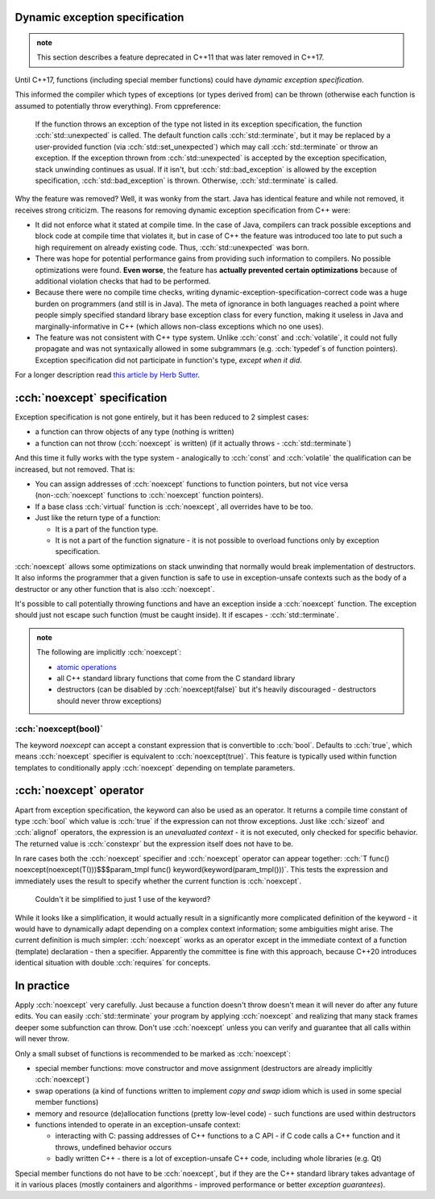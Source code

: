 .. title: 03 - exception specification
.. slug: index
.. description: dynamic exception specification and noexcept
.. author: Xeverous

Dynamic exception specification
###############################

.. admonition:: note
    :class: note

    This section describes a feature deprecated in C++11 that was later removed in C++17.

Until C++17, functions (including special member functions) could have *dynamic exception specification*.

.. cch::
    :code_path: dynamic_exception_specification.cpp
    :color_path: dynamic_exception_specification.color

This informed the compiler which types of exceptions (or types derived from) can be thrown (otherwise each function is assumed to potentially throw everything). From cppreference:

    If the function throws an exception of the type not listed in its exception specification, the function :cch:`std::unexpected` is called. The default function calls :cch:`std::terminate`, but it may be replaced by a user-provided function (via :cch:`std::set_unexpected`) which may call :cch:`std::terminate` or throw an exception. If the exception thrown from :cch:`std::unexpected` is accepted by the exception specification, stack unwinding continues as usual. If it isn't, but :cch:`std::bad_exception` is allowed by the exception specification, :cch:`std::bad_exception` is thrown. Otherwise, :cch:`std::terminate` is called.

Why the feature was removed? Well, it was wonky from the start. Java has identical feature and while not removed, it receives strong criticizm. The reasons for removing dynamic exception specification from C++ were:

- It did not enforce what it stated at compile time. In the case of Java, compilers can track possible exceptions and block code at compile time that violates it, but in case of C++ the feature was introduced too late to put such a high requirement on already existing code. Thus, :cch:`std::unexpected` was born.
- There was hope for potential performance gains from providing such information to compilers. No possible optimizations were found. **Even worse**, the feature has **actually prevented certain optimizations** because of additional violation checks that had to be performed.
- Because there were no compile time checks, writing dynamic-exception-specification-correct code was a huge burden on programmers (and still is in Java). The meta of ignorance in both languages reached a point where people simply specified standard library base exception class for every function, making it useless in Java and marginally-informative in C++ (which allows non-class exceptions which no one uses).
- The feature was not consistent with C++ type system. Unlike :cch:`const` and :cch:`volatile`, it could not fully propagate and was not syntaxically allowed in some subgrammars (e.g. :cch:`typedef`\ s of function pointers). Exception specification did not participate in function's type, *except when it did*.

For a longer description read `this article by Herb Sutter <http://www.gotw.ca/publications/mill22.htm>`_.

:cch:`noexcept` specification
#############################

Exception specification is not gone entirely, but it has been reduced to 2 simplest cases:

- a function can throw objects of any type (nothing is written)
- a function can not throw (:cch:`noexcept` is written) (if it actually throws - :cch:`std::terminate`)

And this time it fully works with the type system - analogically to :cch:`const` and :cch:`volatile` the qualification can be increased, but not removed. That is:

- You can assign addresses of :cch:`noexcept` functions to function pointers, but not vice versa (non-\ :cch:`noexcept` functions to :cch:`noexcept` function pointers).
- If a base class :cch:`virtual` function is :cch:`noexcept`, all overrides have to be too.
- Just like the return type of a function:

  - It is a part of the function type.
  - It is not a part of the function signature - it is not possible to overload functions only by exception specification.

:cch:`noexcept` allows some optimizations on stack unwinding that normally would break implementation of destructors. It also informs the programmer that a given function is safe to use in exception-unsafe contexts such as the body of a destructor or any other function that is also :cch:`noexcept`.

It's possible to call potentially throwing functions and have an exception inside a :cch:`noexcept` function. The exception should just not escape such function (must be caught inside). It if escapes - :cch:`std::terminate`.

.. admonition:: note
    :class: note

    The following are implicitly :cch:`noexcept`\ :

    - `atomic operations <https://en.cppreference.com/w/cpp/thread#Atomic_operations>`_
    - all C++ standard library functions that come from the C standard library
    - destructors (can be disabled by :cch:`noexcept(false)` but it's heavily discouraged - destructors should never throw exceptions)

:cch:`noexcept(bool)`
=====================

The keyword `noexcept` can accept a constant expression that is convertible to :cch:`bool`. Defaults to :cch:`true`, which means :cch:`noexcept` specifier is equivalent to :cch:`noexcept(true)`. This feature is typically used within function templates to conditionally apply :cch:`noexcept` depending on template parameters.

:cch:`noexcept` operator
########################

Apart from exception specification, the keyword can also be used as an operator. It returns a compile time constant of type :cch:`bool` which value is :cch:`true` if the expression can not throw exceptions. Just like :cch:`sizeof` and :cch:`alignof` operators, the expression is an *unevaluated context* - it is not executed, only checked for specific behavior. The returned value is :cch:`constexpr` but the expression itself does not have to be.

.. cch::
    :code_path: noexcept_operator.cpp

In rare cases both the :cch:`noexcept` specifier and :cch:`noexcept` operator can appear together: :cch:`T func() noexcept(noexcept(T()))$$$param_tmpl func() keyword(keyword(param_tmpl()))`. This tests the expression and immediately uses the result to specify whether the current function is :cch:`noexcept`.

    Couldn't it be simplified to just 1 use of the keyword?

While it looks like a simplification, it would actually result in a significantly more complicated definition of the keyword - it would have to dynamically adapt depending on a complex context information; some ambiguities might arise. The current definition is much simpler: :cch:`noexcept` works as an operator except in the immediate context of a function (template) declaration - then a specifier. Apparently the committee is fine with this approach, because C++20 introduces identical situation with double :cch:`requires` for concepts.

In practice
###########

Apply :cch:`noexcept` very carefully. Just because a function doesn't throw doesn't mean it will never do after any future edits. You can easily :cch:`std::terminate` your program by applying :cch:`noexcept` and realizing that many stack frames deeper some subfunction can throw. Don't use :cch:`noexcept` unless you can verify and guarantee that all calls within will never throw.

Only a small subset of functions is recommended to be marked as :cch:`noexcept`:

- special member functions: move constructor and move assignment (destructors are already implicitly :cch:`noexcept`)
- swap operations (a kind of functions written to implement *copy and swap* idiom which is used in some special member functions)
- memory and resource (de)allocation functions (pretty low-level code) - such functions are used within destructors
- functions intended to operate in an exception-unsafe context:

  - interacting with C: passing addresses of C++ functions to a C API - if C code calls a C++ function and it throws, undefined behavior occurs
  - badly written C++ - there is a lot of exception-unsafe C++ code, including whole libraries (e.g. Qt)

Special member functions do not have to be :cch:`noexcept`, but if they are the C++ standard library takes advantage of it in various places (mostly containers and algorithms - improved performance or better *exception guarantees*).
